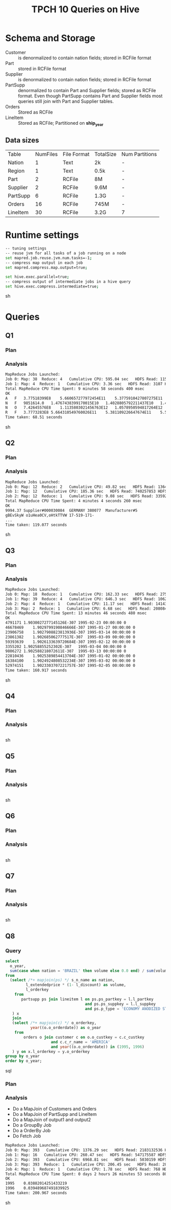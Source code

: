 #+TITLE: TPCH 10 Queries on Hive

* Schema and Storage
- Customer :: is denormalized to contain nation fields; stored in
              RCFile format
- Part :: stored in RCFile format
- Supplier :: is denormalized to contain nation fields; stored in
              RCFile format
- PartSupp :: denormalized to contain Part and Supplier fields;
              stored as RCFile format. Even though PartSupp contains
              Part and Supplier fields most queries still join with
              Part and Supplier tables.
- Orders :: Stored as RCFile
- LineItem :: Stored as RCFile; Partitioned on *ship_year*

** Data sizes
| Table    | NumFiles | File Format | TotalSize | Num Partitions |
| Nation   |        1 | Text        | 2k        | -              |
| Region   |        1 | Text        | 0.5k      | -              |
| Part     |        2 | RCFile      | 8M        | -              |
| Supplier |        2 | RCFile      | 9.6M      | -              |
| PartSupp |        6 | RCFile      | 1.3G      | -              |
| Orders   |       16 | RCFile      | 745M      | -              |
| LineItem |      30  | RCFile      | 3.2G      | 7              |

* Runtime settings
#+begin_src sh
-- tuning settings
-- reuse jvm for all tasks of a job running on a node
set mapred.job.reuse.jvm.num.tasks=-1;
-- compress map output in each job
set mapred.compress.map.output=true;

set hive.exec.parallel=true;
-- compress output of intermediate jobs in a hive query
set hive.exec.compress.intermediate=true;
#+end_src sh
* Queries

** Q1
*** Plan
[[file:q1.hplan.png]]
*** Analysis
#+begin_src sh
MapReduce Jobs Launched: 
Job 0: Map: 38  Reduce: 4   Cumulative CPU: 595.04 sec   HDFS Read: 1157970521 HDFS Write: 963 SUCCESS
Job 1: Map: 4  Reduce: 1   Cumulative CPU: 3.36 sec   HDFS Read: 3107 HDFS Write: 583 SUCCESS
Total MapReduce CPU Time Spent: 9 minutes 58 seconds 400 msec
OK
A	F	3.77518399E8	5.660657277972454E11	5.3775910427807275E11	5.592766708921088E11	25.500975103007097	38237.15100895823	0.050006574540139674	14804077
N	F	9851614.0	1.4767438399170015E10	1.4028805792211437E10	1.4590490998366707E10	25.522448302840946	38257.81066008118	0.04997336773768295	385998
N	O	7.42645576E8	1.1135803021456763E12	1.0578950594817264E12	1.1002235422271543E12	25.498035267942978	38233.72916422928	0.0500008600680667	29125600
R	F	3.7773283E8	5.664310549760026E11	5.381109226647674E11	5.59634780885087E11	25.50838478968014	38251.21927355993	0.04999679231398424	14808183
Time taken: 68.51 seconds
#+end_src sh

** Q2
*** Plan

[[file:q2.hplan.png]]

*** Analysis
#+begin_src sh
MapReduce Jobs Launched: 
Job 0: Map: 12  Reduce: 2   Cumulative CPU: 49.82 sec   HDFS Read: 136471083 HDFS Write: 6816263 SUCCESS
Job 1: Map: 12   Cumulative CPU: 185.36 sec   HDFS Read: 740257853 HDFS Write: 329491 SUCCESS
Job 2: Map: 12  Reduce: 1   Cumulative CPU: 9.08 sec   HDFS Read: 335923 HDFS Write: 16120 SUCCESS
Total MapReduce CPU Time Spent: 4 minutes 4 seconds 260 msec
OK
9994.37	Supplier#000030084	GERMANY	380077	Manufacturer#5
gBEvSkyW o1uHea0CV,oHtkTTVW	17-519-171-
...
Time taken: 119.077 seconds
#+end_src sh
** Q3
*** Plan

[[file:q3.hplan.png]]

*** Analysis
#+begin_src sh
MapReduce Jobs Launched: 
Job 0: Map: 18  Reduce: 1   Cumulative CPU: 162.33 sec   HDFS Read: 275625760 HDFS Write: 9889391 SUCCESS
Job 1: Map: 39  Reduce: 4   Cumulative CPU: 646.3 sec   HDFS Read: 1062210875 HDFS Write: 1412175 SUCCESS
Job 2: Map: 4  Reduce: 1   Cumulative CPU: 11.17 sec   HDFS Read: 1414319 HDFS Write: 1312165 SUCCESS
Job 3: Map: 2  Reduce: 1   Cumulative CPU: 6.68 sec   HDFS Read: 2080845 HDFS Write: 543 SUCCESS
Total MapReduce CPU Time Spent: 13 minutes 46 seconds 480 msec
OK
4791171	1.9030027277145126E-307	1995-02-23 00:00:00	0
46678469	1.9029799190846666E-307	1995-01-27 00:00:00	0
23906758	1.9027908823813936E-307	1995-03-14 00:00:00	0
23861382	1.902685062777517E-307	1995-03-09 00:00:00	0
59393639	1.9026133639720684E-307	1995-02-12 00:00:00	0
3355202	1.90258855252302E-307	1995-03-04 00:00:00	0
9806272	1.902588218072611E-307	1995-03-13 00:00:00	0
22810436	1.9025389854413704E-307	1995-01-02 00:00:00	0
16384100	1.9024924808532234E-307	1995-03-02 00:00:00	0
52974151	1.9023303707221757E-307	1995-02-05 00:00:00	0
Time taken: 160.917 seconds
#+end_src sh

** Q4
*** Plan

[[file:q3.hplan.png]]

*** Analysis
#+begin_src sh

#+end_src sh

** Q5
*** Plan

[[file:q3.hplan.png]]

*** Analysis
#+begin_src sh

#+end_src sh


** Q6
*** Plan

[[file:q3.hplan.png]]

*** Analysis
#+begin_src sh

#+end_src sh


** Q7
*** Plan

[[file:q3.hplan.png]]

*** Analysis
#+begin_src sh

#+end_src sh


** Q8
*** Query
#+begin_src sql
select
  o_year,
  sum(case when nation = 'BRAZIL' then volume else 0.0 end) / sum(volume) as mkt_share
from
  (select /*+ mapjoin(ps) */ s_n_name as nation, 
         l_extendedprice * (1- l_discount) as volume, 
         l_orderkey
    from
       partsupp ps join lineitem l on ps.ps_partkey = l.l_partkey
                                   and ps.ps_suppkey = l.l_suppkey
                                   and ps.p_type = 'ECONOMY ANODIZED STEEL'
   ) x
   join
   (select /*+ mapjoin(c) */ o_orderkey, 
           year((o.o_orderdate)) as o_year
    from
        orders o join customer c on o.o_custkey = c.c_custkey
                    and c.c_r_name = 'AMERICA'
                    and year((o.o_orderdate)) in (1995, 1996)
   ) y on x.l_orderkey = y.o_orderkey
group by o_year
order by o_year;
#+end_src sql

*** Plan

[[file:q8.hplan.png]]

*** Analysis
- Do a MapJoin of Customers and Orders
- Do a MapJoin of PartSupp and LineItem
- Do a MapJoin of output1 and output2
- Do a GroupBy Job
- Do a OrderBy Job
- Do Fetch Job
#+begin_src sh
MapReduce Jobs Launched: 
Job 0: Map: 393   Cumulative CPU: 1376.29 sec   HDFS Read: 2183132536 HDFS Write: 4819511 SUCCESS
Job 1: Map: 16   Cumulative CPU: 260.47 sec   HDFS Read: 547175587 HDFS Write: 4395494 SUCCESS
Job 2: Map: 393   Cumulative CPU: 6968.81 sec   HDFS Read: 5030159 HDFS Write: 72543 SUCCESS
Job 3: Map: 393  Reduce: 1   Cumulative CPU: 206.45 sec   HDFS Read: 283191 HDFS Write: 232 SUCCESS
Job 4: Map: 1  Reduce: 1   Cumulative CPU: 1.78 sec   HDFS Read: 768 HDFS Write: 51 SUCCESS
Total MapReduce CPU Time Spent: 0 days 2 hours 26 minutes 53 seconds 800 msec
OK
1995	0.03882014251433219
1996	0.039489687491839925
Time taken: 200.967 seconds
#+end_src sh

